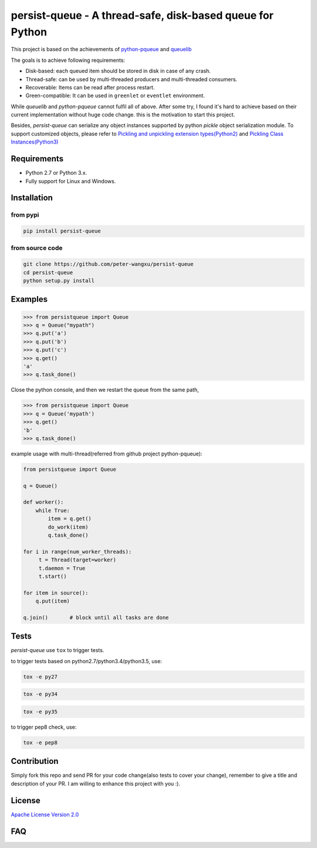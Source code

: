 persist-queue - A thread-safe, disk-based queue for Python
==========================================================

.. image:: https://img.shields.io/circleci/project/github/peter-wangxu/persist-queue.svg?label=Linux%20%26%20Mac
    :target: https://github.com/peter-wangxu/persist-queue

.. image:: https://img.shields.io/appveyor/ci/peter-wangxu/persist-queue.svg?label=Windows
    :target: https://github.com/peter-wangxu/persist-queue

.. image:: https://img.shields.io/codecov/c/github/peter-wangxu/persist-queue.svg
    :target: https://github.com/peter-wangxu/persist-queue

.. image:: https://img.shields.io/pypi/v/persist-queue.svg
    :target: https://pypi.python.org/pypi/persist-queue

This project is based on the achievements of `python-pqueue <https://github.com/balena/python-pqueue>`_
and `queuelib <https://github.com/scrapy/queuelib>`_

The goals is to achieve following requirements:

* Disk-based: each queued item should be stored in disk in case of any crash.
* Thread-safe: can be used by multi-threaded producers and multi-threaded consumers.
* Recoverable: Items can be read after process restart.
* Green-compatible: It can be used in ``greenlet`` or ``eventlet`` environment.

While *queuelib* and *python-pqueue* cannot fulfil all of above. After some try, I found it's hard to achieve based on their current
implementation without huge code change. this is the motivation to start this project.

Besides, *persist-queue* can serialize any object instances supported by python *pickle* object serialization module.
To support customized objects, please refer to `Pickling and unpickling extension types(Python2) <https://docs.python.org/2/library/pickle.html#pickling-and-unpickling-normal-class-instances>`_
and `Pickling Class Instances(Python3) <https://docs.python.org/3/library/pickle.html#pickling-class-instances>`_

Requirements
------------
* Python 2.7 or Python 3.x.
* Fully support for Linux and Windows.

Installation
------------

from pypi
^^^^^^^^^

.. code-block:: console

    pip install persist-queue

from source code
^^^^^^^^^^^^^^^^

.. code-block:: console

    git clone https://github.com/peter-wangxu/persist-queue
    cd persist-queue
    python setup.py install


Examples
--------

.. code-block:: python

    >>> from persistqueue import Queue
    >>> q = Queue("mypath")
    >>> q.put('a')
    >>> q.put('b')
    >>> q.put('c')
    >>> q.get()
    'a'
    >>> q.task_done()


Close the python console, and then we restart the queue from the same path,

.. code-block:: python

    >>> from persistqueue import Queue
    >>> q = Queue('mypath')
    >>> q.get()
    'b'
    >>> q.task_done()

example usage with multi-thread(referred from github project python-pqueue):

.. code-block:: python

    from persistqueue import Queue

    q = Queue()

    def worker():
        while True:
            item = q.get()
            do_work(item)
            q.task_done()

    for i in range(num_worker_threads):
         t = Thread(target=worker)
         t.daemon = True
         t.start()

    for item in source():
        q.put(item)

    q.join()       # block until all tasks are done


Tests
-----

*persist-queue* use ``tox`` to trigger tests.

to trigger tests based on python2.7/python3.4/python3.5, use:

.. code-block:: console

    tox -e py27

.. code-block:: console

    tox -e py34

.. code-block:: console

    tox -e py35


to trigger pep8 check, use:

.. code-block:: console

   tox -e pep8


Contribution
------------

Simply fork this repo and send PR for your code change(also tests to cover your change), remember to give a title and description of your PR. I am willing to
enhance this project with you :).


License
-------

`Apache License Version 2.0 <LICENSE>`_


FAQ
---


